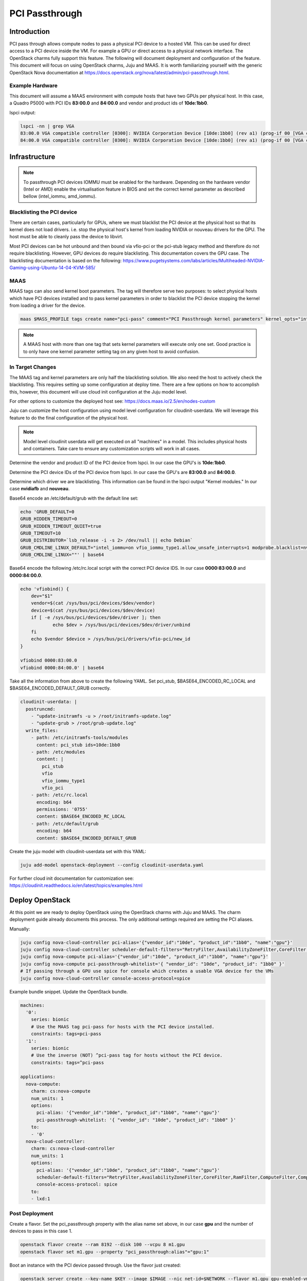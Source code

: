 ===============
PCI Passthrough
===============

Introduction
++++++++++++

PCI pass through allows compute nodes to pass a physical PCI device to a hosted
VM. This can be used for direct access to a PCI device inside the VM. For
example a GPU or direct access to a physical network interface. The OpenStack
charms fully support this feature. The following will document deployment and
configuration of the feature. This document will focus on using OpenStack
charms, Juju and MAAS. It is worth familiarizing yourself with the generic
OpenStack Nova documentation at
https://docs.openstack.org/nova/latest/admin/pci-passthrough.html.


Example Hardware
~~~~~~~~~~~~~~~~

This document will assume a MAAS environment with compute hosts that have two
GPUs per physical host. In this case, a Quadro P5000 with PCI IDs **83:00.0**
and **84:00.0** and vendor and product ids of **10de:1bb0**.

lspci output:

.. code:: bash

  lspci -nn | grep VGA
  83:00.0 VGA compatible controller [0300]: NVIDIA Corporation Device [10de:1bb0] (rev a1) (prog-if 00 [VGA controller])
  84:00.0 VGA compatible controller [0300]: NVIDIA Corporation Device [10de:1bb0] (rev a1) (prog-if 00 [VGA controller])


Infrastructure
++++++++++++++

.. note::
 To passthrough PCI devices IOMMU must be enabled for the hardware. Depending
 on the hardware vendor (Intel or AMD) enable the virtualisation feature in
 BIOS and set the correct kernel parameter as described bellow (intel_iommu,
 amd_iommu).




Blacklisting the PCI device
~~~~~~~~~~~~~~~~~~~~~~~~~~~

There are certain cases, particularly for GPUs, where we must blacklist the PCI
device at the physical host so that its kernel does not load drivers. i.e. stop
the physical host's kernel from loading NVIDIA or nouveau drivers for the GPU.
The host must be able to cleanly pass the device to libvirt.


Most PCI devices can be hot unbound and then bound via vfio-pci or the pci-stub
legacy method and therefore do not require blacklisting. However, GPU devices
do require blacklisting. This documentation covers the GPU case. The
blacklisting documentation is based on the following:
https://www.pugetsystems.com/labs/articles/Multiheaded-NVIDIA-Gaming-using-Ubuntu-14-04-KVM-585/


MAAS
~~~~

MAAS tags can also send kernel boot parameters. The tag will therefore serve
two purposes: to select physical hosts which have PCI devices installed and to
pass kernel parameters in order to blacklist the PCI device stopping the kernel
from loading a driver for the device.

.. code:: bash

 maas $MASS_PROFILE tags create name="pci-pass" comment="PCI Passthrough kernel parameters" kernel_opts="intel_iommu=on vfio_iommu_type1.allow_unsafe_interrupts=1"

.. note::
 A MAAS host with more than one tag that sets kernel parameters will execute only one set. Good practice is to only have one kernel parameter setting tag on any given host to avoid confusion.

In Target Changes
~~~~~~~~~~~~~~~~~

The MAAS tag and kernel parameters are only half the blacklisting solution. We
also need the host to actively check the blacklisting. This requires setting up
some configuration at deploy time. There are a few options on how to accomplish
this, however, this document will use cloud init configuration at the Juju
model level.

For other options to customize the deployed host see:
https://docs.maas.io/2.5/en/nodes-custom

Juju can customize the host configuration using model level configuration for
cloudinit-userdata. We will leverage this feature to do the final configuration
of the physical host.

.. note::

 Model level cloudinit userdata will get executed on all "machines" in a model.
 This includes physical hosts and containers. Take care to ensure any
 customization scripts will work in all cases.

Determine the vendor and product ID of the PCI device from lspci. In our case
the GPU's is **10de:1bb0**.

Determine the PCI device IDs of the PCI device from lspci. In our case the
GPU's are **83:00.0** and **84:00.0**.

Determine which driver we are blacklisting. This information can be found in
the lspci output "Kernel modules." In our case **nvidiafb** and **nouveau**.

Base64 encode an /etc/default/grub with the default line set:

.. code:: bash

 echo 'GRUB_DEFAULT=0
 GRUB_HIDDEN_TIMEOUT=0
 GRUB_HIDDEN_TIMEOUT_QUIET=true
 GRUB_TIMEOUT=10
 GRUB_DISTRIBUTOR=`lsb_release -i -s 2> /dev/null || echo Debian`
 GRUB_CMDLINE_LINUX_DEFAULT="intel_iommu=on vfio_iommu_type1.allow_unsafe_interrupts=1 modprobe.blacklist=nvidiafb,nouveau"
 GRUB_CMDLINE_LINUX=""' | base64

Base64 encode the following /etc/rc.local script with the correct PCI device
IDS. In our case **0000:83:00.0** and **0000:84:00.0**.

.. code:: bash

 echo 'vfiobind() {
     dev="$1"
     vendor=$(cat /sys/bus/pci/devices/$dev/vendor)
     device=$(cat /sys/bus/pci/devices/$dev/device)
     if [ -e /sys/bus/pci/devices/$dev/driver ]; then
             echo $dev > /sys/bus/pci/devices/$dev/driver/unbind
     fi
     echo $vendor $device > /sys/bus/pci/drivers/vfio-pci/new_id
 }

 vfiobind 0000:83:00.0
 vfiobind 0000:84:00.0' | base64

Take all the information from above to create the following YAML. Set pci_stub,
$BASE64_ENCODED_RC_LOCAL and $BASE64_ENCODED_DEFAULT_GRUB correctly.

.. code:: bash

 cloudinit-userdata: |
   postruncmd:
     - "update-initramfs -u > /root/initramfs-update.log"
     - "update-grub > /root/grub-update.log"
   write_files:
     - path: /etc/initramfs-tools/modules
       content: pci_stub ids=10de:1bb0
     - path: /etc/modules
       content: |
         pci_stub
         vfio
         vfio_iommu_type1
         vfio_pci
     - path: /etc/rc.local
       encoding: b64
       permissions: '0755'
       content: $BASE64_ENCODED_RC_LOCAL
     - path: /etc/default/grub
       encoding: b64
       content: $BASE64_ENCODED_DEFAULT_GRUB

Create the juju model with cloudinit-userdata set with this YAML:

.. code:: bash

 juju add-model openstack-deployment --config cloudinit-userdata.yaml

For further cloud init documentation for customization see:
https://cloudinit.readthedocs.io/en/latest/topics/examples.html


Deploy OpenStack
++++++++++++++++

At this point we are ready to deploy OpenStack using the OpenStack charms with
Juju and MAAS. The charm deployment guide already documents this process. The
only additional settings required are setting the PCI aliases.

Manually:

.. code:: bash

 juju config nova-cloud-controller pci-alias='{"vendor_id":"10de", "product_id":"1bb0", "name":"gpu"}'
 juju config nova-cloud-controller scheduler-default-filters="RetryFilter,AvailabilityZoneFilter,CoreFilter,RamFilter,ComputeFilter,ComputeCapabilitiesFilter,ImagePropertiesFilter,ServerGroupAntiAffinityFilter,ServerGroupAffinityFilter,DifferentHostFilter,SameHostFilter,AggregateInstanceExtraSpecsFilter,PciPassthroughFilter"
 juju config nova-compute pci-alias='{"vendor_id":"10de", "product_id":"1bb0", "name":"gpu"}'
 juju config nova-compute pci-passthrough-whitelist='{ "vendor_id": "10de", "product_id": "1bb0" }'
 # If passing through a GPU use spice for console which creates a usable VGA device for the VMs
 juju config nova-cloud-controller console-access-protocol=spice

Example bundle snippet. Update the OpenStack bundle.

.. code:: bash

 machines:
   '0':
     series: bionic
     # Use the MAAS tag pci-pass for hosts with the PCI device installed.
     constraints: tags=pci-pass
   '1':
     series: bionic
     # Use the inverse (NOT) ^pci-pass tag for hosts without the PCI device.
     constraints: tags=^pci-pass

 applications:
   nova-compute:
     charm: cs:nova-compute
     num_units: 1
     options:
       pci-alias: '{"vendor_id":"10de", "product_id":"1bb0", "name":"gpu"}'
       pci-passthrough-whitelist: '{ "vendor_id": "10de", "product_id": "1bb0" }'
     to:
     - '0'
   nova-cloud-controller:
     charm: cs:nova-cloud-controller
     num_units: 1
     options:
       pci-alias: '{"vendor_id":"10de", "product_id":"1bb0", "name":"gpu"}'
       scheduler-default-filters="RetryFilter,AvailabilityZoneFilter,CoreFilter,RamFilter,ComputeFilter,ComputeCapabilitiesFilter,ImagePropertiesFilter,ServerGroupAntiAffinityFilter,ServerGroupAffinityFilter,DifferentHostFilter,SameHostFilter,AggregateInstanceExtraSpecsFilter,PciPassthroughFilter"
       console-access-protocol: spice
     to:
     - lxd:1

Post Deployment
~~~~~~~~~~~~~~~

Create a flavor. Set the pci_passthrough property with the alias name set
above, in our case **gpu** and the number of devices to pass in this case 1.

.. code:: bash

 openstack flavor create --ram 8192 --disk 100 --vcpu 8 m1.gpu
 openstack flavor set m1.gpu --property "pci_passthrough:alias"="gpu:1"


Boot an instance with the PCI device passed through. Use the flavor just
created:

.. code:: bash

 openstack server create --key-name $KEY --image $IMAGE --nic net-id=$NETWORK --flavor m1.gpu gpu-enabled-vm

SSH onto the VM and run lspci to see the PCI device in the VM. In our case the
NVIDIA **1bb0**.

.. code:: bash

 $ lspci
 00:00.0 Host bridge: Intel Corporation 440FX - 82441FX PMC [Natoma] (rev 02)
 00:01.0 ISA bridge: Intel Corporation 82371SB PIIX3 ISA [Natoma/Triton II]
 00:01.1 IDE interface: Intel Corporation 82371SB PIIX3 IDE [Natoma/Triton II]
 00:01.2 USB controller: Intel Corporation 82371SB PIIX3 USB [Natoma/Triton II] (rev 01)
 00:01.3 Bridge: Intel Corporation 82371AB/EB/MB PIIX4 ACPI (rev 03)
 00:02.0 VGA compatible controller: Red Hat, Inc. QXL paravirtual graphic card (rev 04)
 00:03.0 Ethernet controller: Red Hat, Inc Virtio network device
 00:04.0 Communication controller: Red Hat, Inc Virtio console
 00:05.0 SCSI storage controller: Red Hat, Inc Virtio block device
 00:06.0 VGA compatible controller: NVIDIA Corporation Device 1bb0 (rev a1)
 00:07.0 Unclassified device [00ff]: Red Hat, Inc Virtio memory balloon

Boot an instance without a PCI device passed. Use any flavor without the
pci_passthrough property set. The PciPassthroughFilter will do the right thing.

.. code:: bash

 openstack server create --key-name $KEY --image $IMAGE --nic net-id=$NETWORK --flavor m1.medium no-gpu-vm
